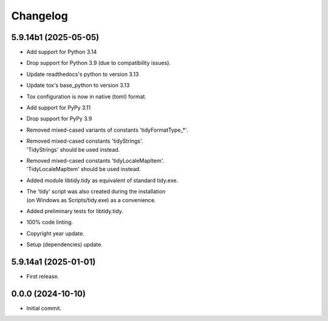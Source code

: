 Changelog
=========

5.9.14b1 (2025-05-05)
---------------------
- Add support for Python 3.14
- Drop support for Python 3.9 (due to compatibility issues).
- Update readthedocs's python to version 3.13
- Update tox's base_python to version 3.13
- Tox configuration is now in native (toml) format.
- Add support for PyPy 3.11
- Drop support for PyPy 3.9
- Removed mixed-cased variants of constants 'tidyFormatType_*'.
- | Removed mixed-cased constants 'tidyStrings'.
  | 'TidyStrings' should be used instead.
- | Removed mixed-cased constants 'tidyLocaleMapItem'.
  | 'TidyLocaleMapItem' should be used instead.
- | Added module libtidy.tidy as equivalent of standard tidy.exe.
- | The 'tidy' script was also created during the installation
  | (on Windows as Scripts/tidy.exe) as a convenience.
- Added preliminary tests for libtidy.tidy.
- 100% code linting.
- Copyright year update.
- Setup (dependencies) update.

5.9.14a1 (2025-01-01)
---------------------
- First release.

0.0.0 (2024-10-10)
------------------
- Initial commit.
